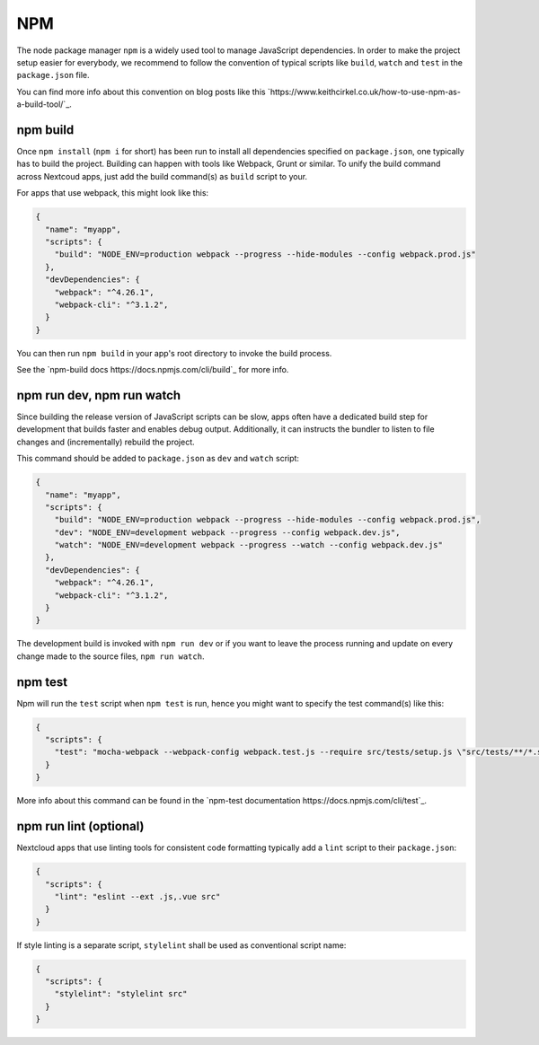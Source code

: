 ===
NPM
===

The node package manager ``npm`` is a widely used tool to manage JavaScript dependencies. In
order to make the project setup easier for everybody, we recommend to follow the convention
of typical scripts like ``build``, ``watch`` and ``test`` in the ``package.json`` file.

You can find more info about this convention on blog posts like this `https://www.keithcirkel.co.uk/how-to-use-npm-as-a-build-tool/`_.

npm build
---------

Once ``npm install`` (``npm i`` for short) has been run to install all dependencies specified
on ``package.json``, one typically has to build the project. Building can happen with tools like
Webpack, Grunt or similar. To unify the build command across Nextcoud apps, just add the build
command(s) as ``build`` script to your.

For apps that use webpack, this might look like this:

.. code-block:: json

  {
    "name": "myapp",
    "scripts": {
      "build": "NODE_ENV=production webpack --progress --hide-modules --config webpack.prod.js"
    },
    "devDependencies": {
      "webpack": "^4.26.1",
      "webpack-cli": "^3.1.2",
    }
  }

You can then run ``npm build`` in your app's root directory to invoke the build process.

See the `npm-build docs https://docs.npmjs.com/cli/build`_ for more info.

npm run dev, npm run watch
--------------------------

Since building the release version of JavaScript scripts can be slow, apps often have a dedicated
build step for development that builds faster and enables debug output. Additionally, it can instructs
the bundler to listen to file changes and (incrementally) rebuild the project.

This command should be added to ``package.json`` as ``dev``  and ``watch`` script:

.. code-block:: json

  {
    "name": "myapp",
    "scripts": {
      "build": "NODE_ENV=production webpack --progress --hide-modules --config webpack.prod.js",
      "dev": "NODE_ENV=development webpack --progress --config webpack.dev.js",
      "watch": "NODE_ENV=development webpack --progress --watch --config webpack.dev.js"
    },
    "devDependencies": {
      "webpack": "^4.26.1",
      "webpack-cli": "^3.1.2",
    }
  }

The development build is invoked with ``npm run dev`` or if you want to leave the process running and update on every change made to the source files, ``npm run watch``.

npm test
--------

Npm will run the ``test`` script when ``npm test`` is run, hence you might want to specify the
test command(s) like this:

.. code-block:: json

  {
    "scripts": {
      "test": "mocha-webpack --webpack-config webpack.test.js --require src/tests/setup.js \"src/tests/**/*.spec.js\""
    }
  }

More info about this command can be found in the `npm-test documentation https://docs.npmjs.com/cli/test`_.

npm run lint (optional)
-----------------------

Nextcloud apps that use linting tools for consistent code formatting typically add a ``lint`` script to their
``package.json``:

.. code-block:: json

  {
    "scripts": {
      "lint": "eslint --ext .js,.vue src"
    }
  }

If style linting is a separate script, ``stylelint`` shall be used as conventional script name:

.. code-block:: json

  {
    "scripts": {
      "stylelint": "stylelint src"
    }
  }
